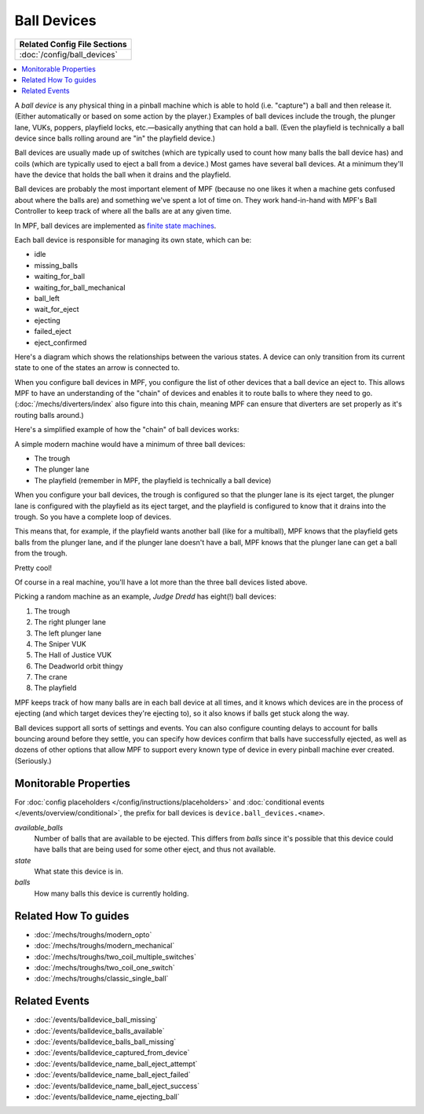 Ball Devices
============

+------------------------------------------------------------------------------+
| Related Config File Sections                                                 |
+==============================================================================+
| :doc:`/config/ball_devices`                                                  |
+------------------------------------------------------------------------------+

.. contents::
   :local:

A *ball device* is any physical thing in a pinball machine which is able to
hold (i.e. "capture") a ball and then release it. (Either
automatically or based on some action by the player.) Examples of ball
devices include the trough, the plunger lane, VUKs, poppers, playfield
locks, etc.—basically anything that can hold a ball. (Even the
playfield is technically a ball device since balls rolling around are "in" the
playfield device.)

Ball devices are usually made up of switches (which
are typically used to count how many balls the ball device has) and
coils (which are typically used to eject a ball from a device.) Most
games have several ball devices. At a minimum they'll have the device
that holds the ball when it drains and the playfield.

Ball devices are probably the most important element of MPF (because no one
likes it when a machine gets confused about where the balls are) and
something we've spent a lot of time on. They work hand-in-hand with MPF's
Ball Controller to keep track of where all the balls are at any given time.

In MPF, ball devices are implemented as
`finite state machines <https://en.wikipedia.org/wiki/Finite-state_machine>`_.

Each ball device is responsible for managing its own state, which can
be:

+ idle
+ missing_balls
+ waiting_for_ball
+ waiting_for_ball_mechanical
+ ball_left
+ wait_for_eject
+ ejecting
+ failed_eject
+ eject_confirmed

Here's a diagram which shows the relationships between the various
states. A device can only transition from its current state to one of
the states an arrow is connected to.

.. image:: /mechs/images/ball_device_fsm_diagram.png

When you configure ball devices in MPF, you configure the list of other
devices that a ball device an eject to. This allows MPF to have an understanding
of the "chain" of devices and enables it to route balls to where they need to
go. (:doc:`/mechs/diverters/index` also figure into this chain, meaning MPF
can ensure that diverters are set properly as it's routing balls around.)

Here's a simplified example of how the "chain" of ball devices works:

A simple modern machine would have a minimum of three ball devices:

* The trough
* The plunger lane
* The playfield (remember in MPF, the playfield is technically a ball device)

When you configure your ball devices, the trough is configured so that the
plunger lane is its eject target, the plunger lane is configured with the
playfield as its eject target, and the playfield is configured to know that it
drains into the trough. So you have a complete loop of devices.

This means that, for example, if the playfield wants another ball (like for
a multiball), MPF knows that the playfield gets balls from the plunger lane, and
if the plunger lane doesn't have a ball, MPF knows that the plunger lane can get
a ball from the trough.

Pretty cool!

Of course in a real machine, you'll have a lot more than the three ball devices
listed above.

Picking a random machine as an example, *Judge Dredd* has eight(!) ball devices:

1. The trough
2. The right plunger lane
3. The left plunger lane
4. The Sniper VUK
5. The Hall of Justice VUK
6. The Deadworld orbit thingy
7. The crane
8. The playfield

MPF keeps track of how many balls are in each ball device at all
times, and it knows which devices are in the process of ejecting (and which
target devices they're ejecting to), so it also knows if balls get stuck along
the way.

Ball devices support all sorts of settings and events. You can also configure counting
delays to account for balls bouncing around before they settle, you
can specify how devices confirm that balls have successfully ejected,
as well as dozens of other options that allow MPF to support every
known type of device in every pinball machine ever created.
(Seriously.)

Monitorable Properties
----------------------

For :doc:`config placeholders </config/instructions/placeholders>` and
:doc:`conditional events </events/overview/conditional>`,
the prefix for ball devices is ``device.ball_devices.<name>``.

*available_balls*
   Number of balls that are available to be ejected. This differs from
   *balls* since it's possible that this device could have balls that are
   being used for some other eject, and thus not available.

*state*
   What state this device is in.

*balls*
   How many balls this device is currently holding.

Related How To guides
---------------------

* :doc:`/mechs/troughs/modern_opto`
* :doc:`/mechs/troughs/modern_mechanical`
* :doc:`/mechs/troughs/two_coil_multiple_switches`
* :doc:`/mechs/troughs/two_coil_one_switch`
* :doc:`/mechs/troughs/classic_single_ball`

Related Events
--------------
* :doc:`/events/balldevice_ball_missing`
* :doc:`/events/balldevice_balls_available`
* :doc:`/events/balldevice_balls_ball_missing`
* :doc:`/events/balldevice_captured_from_device`
* :doc:`/events/balldevice_name_ball_eject_attempt`
* :doc:`/events/balldevice_name_ball_eject_failed`
* :doc:`/events/balldevice_name_ball_eject_success`
* :doc:`/events/balldevice_name_ejecting_ball`
